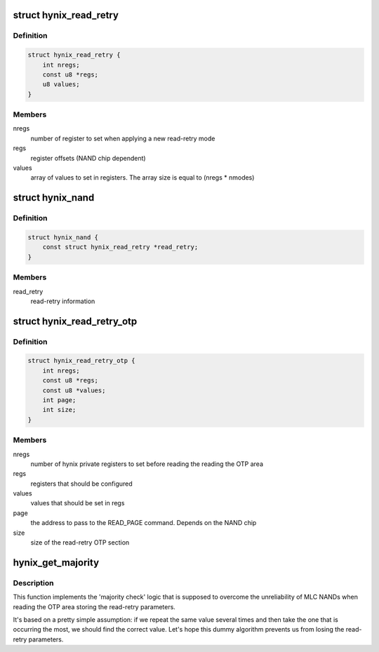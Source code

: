 .. -*- coding: utf-8; mode: rst -*-
.. src-file: drivers/mtd/nand/nand_hynix.c

.. _`hynix_read_retry`:

struct hynix_read_retry
=======================

.. c:type:: struct hynix_read_retry

    read-retry data

.. _`hynix_read_retry.definition`:

Definition
----------

.. code-block:: c

    struct hynix_read_retry {
        int nregs;
        const u8 *regs;
        u8 values;
    }

.. _`hynix_read_retry.members`:

Members
-------

nregs
    number of register to set when applying a new read-retry mode

regs
    register offsets (NAND chip dependent)

values
    array of values to set in registers. The array size is equal to
    (nregs \* nmodes)

.. _`hynix_nand`:

struct hynix_nand
=================

.. c:type:: struct hynix_nand

    private Hynix NAND struct

.. _`hynix_nand.definition`:

Definition
----------

.. code-block:: c

    struct hynix_nand {
        const struct hynix_read_retry *read_retry;
    }

.. _`hynix_nand.members`:

Members
-------

read_retry
    read-retry information

.. _`hynix_read_retry_otp`:

struct hynix_read_retry_otp
===========================

.. c:type:: struct hynix_read_retry_otp

    structure describing how the read-retry OTP area

.. _`hynix_read_retry_otp.definition`:

Definition
----------

.. code-block:: c

    struct hynix_read_retry_otp {
        int nregs;
        const u8 *regs;
        const u8 *values;
        int page;
        int size;
    }

.. _`hynix_read_retry_otp.members`:

Members
-------

nregs
    number of hynix private registers to set before reading the reading
    the OTP area

regs
    registers that should be configured

values
    values that should be set in regs

page
    the address to pass to the READ_PAGE command. Depends on the NAND
    chip

size
    size of the read-retry OTP section

.. _`hynix_get_majority`:

hynix_get_majority
==================

.. c:function:: int hynix_get_majority(const u8 *in, int repeat, u8 *out)

    get the value that is occurring the most in a given set of values

    :param const u8 \*in:
        the array of values to test

    :param int repeat:
        the size of the in array

    :param u8 \*out:
        pointer used to store the output value

.. _`hynix_get_majority.description`:

Description
-----------

This function implements the 'majority check' logic that is supposed to
overcome the unreliability of MLC NANDs when reading the OTP area storing
the read-retry parameters.

It's based on a pretty simple assumption: if we repeat the same value
several times and then take the one that is occurring the most, we should
find the correct value.
Let's hope this dummy algorithm prevents us from losing the read-retry
parameters.

.. This file was automatic generated / don't edit.

